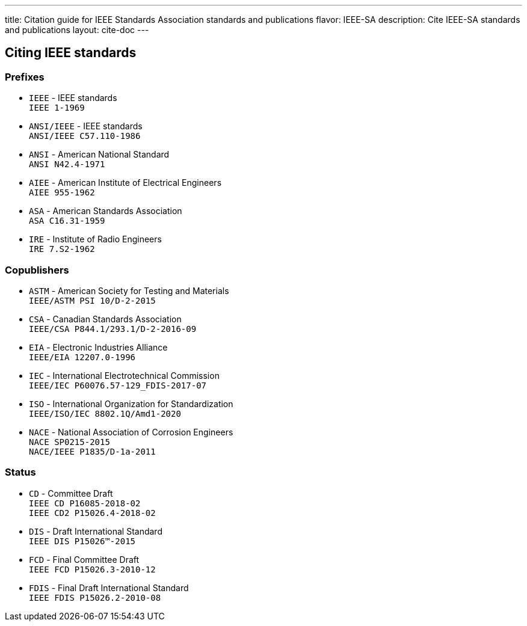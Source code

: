 ---
title: Citation guide for IEEE Standards Association standards and publications
flavor: IEEE-SA
description: Cite IEEE-SA standards and publications
layout: cite-doc
---

== Citing IEEE standards

=== Prefixes

* `IEEE` - IEEE standards +
`IEEE 1-1969`
* `ANSI/IEEE` - IEEE standards +
`ANSI/IEEE C57.110-1986`
* `ANSI` - American National Standard +
`ANSI N42.4-1971`
* `AIEE` - American Institute of Electrical Engineers +
`AIEE 955-1962`
* `ASA` - American Standards Association +
`ASA C16.31-1959`
* `IRE` - Institute of Radio Engineers +
`IRE 7.S2-1962`

=== Copublishers

* `ASTM` - American Society for Testing and Materials +
`IEEE/ASTM PSI 10/D-2-2015`
* `CSA` - Canadian Standards Association +
`IEEE/CSA P844.1/293.1/D-2-2016-09`
* `EIA` - Electronic Industries Alliance +
`IEEE/EIA 12207.0-1996`
* `IEC` - International Electrotechnical Commission +
`IEEE/IEC P60076.57-129_FDIS-2017-07`
* `ISO` - International Organization for Standardization +
`IEEE/ISO/IEC 8802.1Q/Amd1-2020`
* `NACE` - National Association of Corrosion Engineers +
`NACE SP0215-2015` +
`NACE/IEEE P1835/D-1a-2011`

=== Status

* `CD` - Committee Draft +
`IEEE CD P16085-2018-02` +
`IEEE CD2 P15026.4-2018-02`
* `DIS` - Draft International Standard +
`IEEE DIS P15026™-2015`
* `FCD` - Final Committee Draft +
`IEEE FCD P15026.3-2010-12`
* `FDIS` - Final Draft International Standard +
`IEEE FDIS P15026.2-2010-08`
